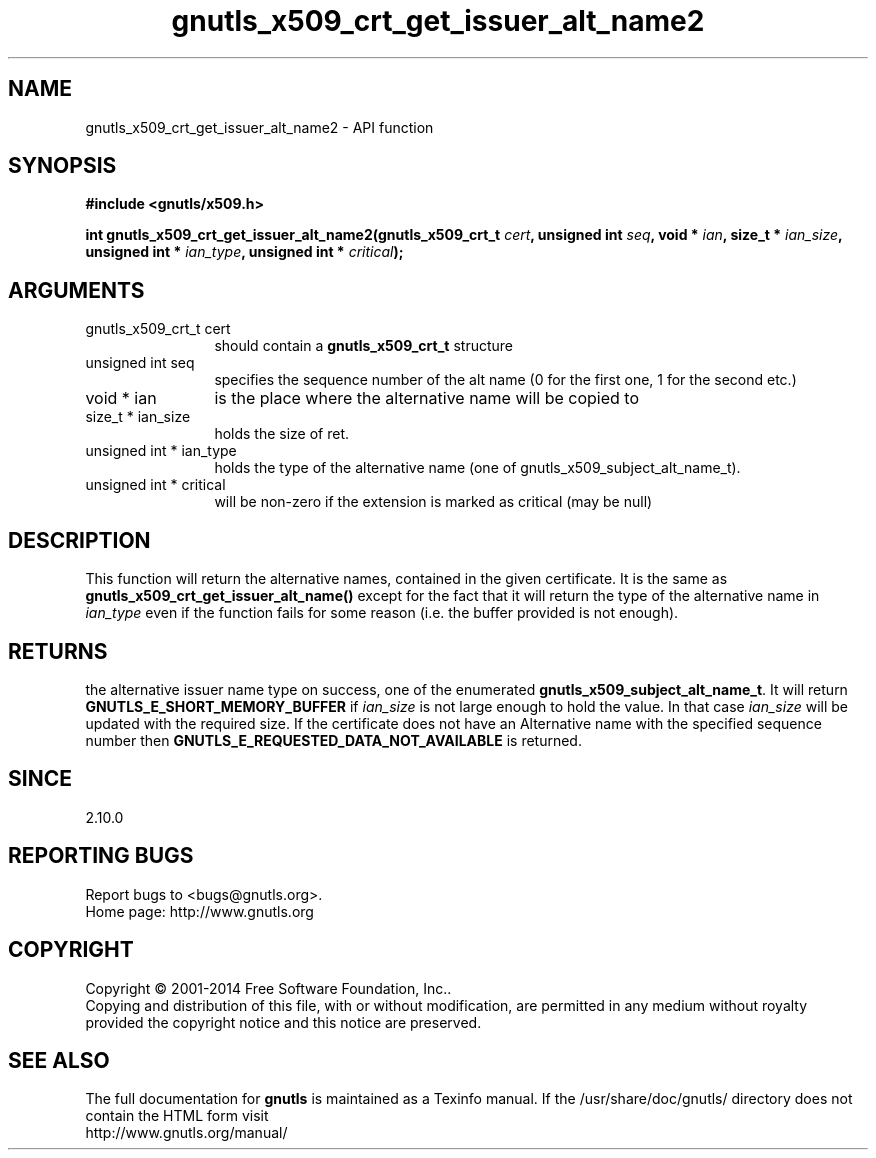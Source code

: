 .\" DO NOT MODIFY THIS FILE!  It was generated by gdoc.
.TH "gnutls_x509_crt_get_issuer_alt_name2" 3 "3.3.17" "gnutls" "gnutls"
.SH NAME
gnutls_x509_crt_get_issuer_alt_name2 \- API function
.SH SYNOPSIS
.B #include <gnutls/x509.h>
.sp
.BI "int gnutls_x509_crt_get_issuer_alt_name2(gnutls_x509_crt_t " cert ", unsigned int " seq ", void * " ian ", size_t * " ian_size ", unsigned int * " ian_type ", unsigned int * " critical ");"
.SH ARGUMENTS
.IP "gnutls_x509_crt_t cert" 12
should contain a \fBgnutls_x509_crt_t\fP structure
.IP "unsigned int seq" 12
specifies the sequence number of the alt name (0 for the first one, 1 for the second etc.)
.IP "void * ian" 12
is the place where the alternative name will be copied to
.IP "size_t * ian_size" 12
holds the size of ret.
.IP "unsigned int * ian_type" 12
holds the type of the alternative name (one of gnutls_x509_subject_alt_name_t).
.IP "unsigned int * critical" 12
will be non\-zero if the extension is marked as critical (may be null)
.SH "DESCRIPTION"
This function will return the alternative names, contained in the
given certificate. It is the same as
\fBgnutls_x509_crt_get_issuer_alt_name()\fP except for the fact that it
will return the type of the alternative name in  \fIian_type\fP even if
the function fails for some reason (i.e.  the buffer provided is
not enough).
.SH "RETURNS"
the alternative issuer name type on success, one of the
enumerated \fBgnutls_x509_subject_alt_name_t\fP.  It will return
\fBGNUTLS_E_SHORT_MEMORY_BUFFER\fP if  \fIian_size\fP is not large enough
to hold the value.  In that case  \fIian_size\fP will be updated with
the required size.  If the certificate does not have an
Alternative name with the specified sequence number then
\fBGNUTLS_E_REQUESTED_DATA_NOT_AVAILABLE\fP is returned.
.SH "SINCE"
2.10.0
.SH "REPORTING BUGS"
Report bugs to <bugs@gnutls.org>.
.br
Home page: http://www.gnutls.org

.SH COPYRIGHT
Copyright \(co 2001-2014 Free Software Foundation, Inc..
.br
Copying and distribution of this file, with or without modification,
are permitted in any medium without royalty provided the copyright
notice and this notice are preserved.
.SH "SEE ALSO"
The full documentation for
.B gnutls
is maintained as a Texinfo manual.
If the /usr/share/doc/gnutls/
directory does not contain the HTML form visit
.B
.IP http://www.gnutls.org/manual/
.PP

